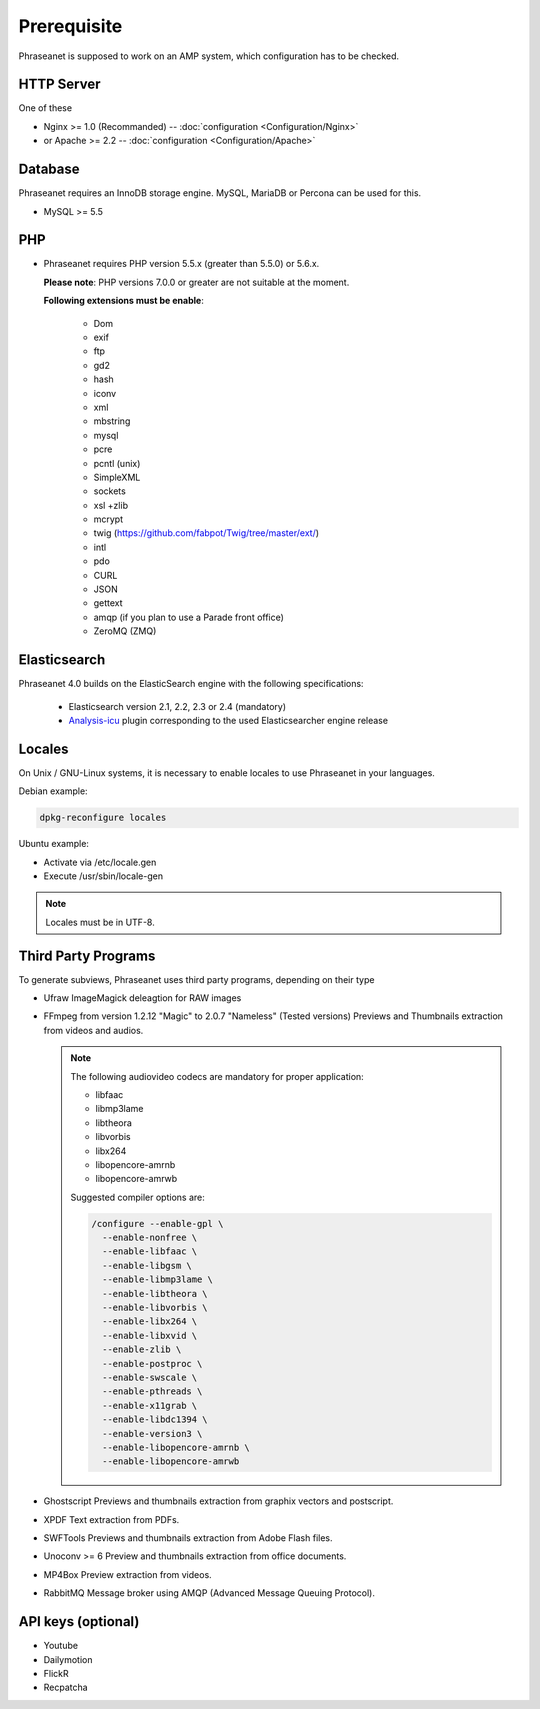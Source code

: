 Prerequisite
============

Phraseanet is supposed to work on an AMP system, which configuration has to
be checked.

HTTP Server
------------

One of these

* Nginx >= 1.0 (Recommanded) -- :doc:`configuration <Configuration/Nginx>`
* or Apache >= 2.2 -- :doc:`configuration <Configuration/Apache>`

Database
--------

Phraseanet requires an InnoDB storage engine. MySQL, MariaDB or Percona can be
used for this.

* MySQL >= 5.5

PHP
---

* Phraseanet requires PHP version 5.5.x (greater than 5.5.0) or 5.6.x.

  **Please note**: PHP versions 7.0.0 or greater are not suitable at the moment.

  **Following extensions must be enable**:

    * Dom
    * exif
    * ftp
    * gd2
    * hash
    * iconv
    * xml
    * mbstring
    * mysql
    * pcre
    * pcntl (unix)
    * SimpleXML
    * sockets
    * xsl +zlib
    * mcrypt
    * twig (https://github.com/fabpot/Twig/tree/master/ext/)
    * intl
    * pdo
    * CURL
    * JSON
    * gettext
    * amqp (if you plan to use a Parade front office)
    * ZeroMQ (ZMQ)

.. _Installer-Elasticsearch:

Elasticsearch
-------------

Phraseanet 4.0 builds on the ElasticSearch engine with the following
specifications:

    * Elasticsearch version 2.1, 2.2, 2.3 or 2.4 (mandatory)
    * `Analysis-icu`_ plugin corresponding to the used Elasticsearcher engine
      release

Locales
-------

On Unix / GNU-Linux systems, it is necessary to enable locales to use
Phraseanet in your languages.

Debian example:

.. code-block:: bash

    dpkg-reconfigure locales

Ubuntu example:

* Activate via /etc/locale.gen
* Execute /usr/sbin/locale-gen

.. note::

    Locales must be in UTF-8.

Third Party Programs
--------------------

To generate subviews, Phraseanet uses third party programs, depending
on their type

* Ufraw
  ImageMagick deleagtion for RAW images

* FFmpeg from version 1.2.12 "Magic" to 2.0.7 "Nameless" (Tested versions)
  Previews and Thumbnails extraction from videos and audios.

  .. note::

      The following audiovideo codecs are mandatory for proper application:

      * libfaac
      * libmp3lame
      * libtheora
      * libvorbis
      * libx264
      * libopencore-amrnb
      * libopencore-amrwb

      Suggested compiler options are:

      .. code-block:: bash

          /configure --enable-gpl \
            --enable-nonfree \
            --enable-libfaac \
            --enable-libgsm \
            --enable-libmp3lame \
            --enable-libtheora \
            --enable-libvorbis \
            --enable-libx264 \
            --enable-libxvid \
            --enable-zlib \
            --enable-postproc \
            --enable-swscale \
            --enable-pthreads \
            --enable-x11grab \
            --enable-libdc1394 \
            --enable-version3 \
            --enable-libopencore-amrnb \
            --enable-libopencore-amrwb

* Ghostscript
  Previews and thumbnails extraction from graphix vectors and postscript.

* XPDF
  Text extraction from PDFs.

* SWFTools
  Previews and thumbnails extraction from Adobe Flash files.

* Unoconv >= 6
  Preview and thumbnails extraction from office documents.

* MP4Box
  Preview extraction from videos.

* RabbitMQ
  Message broker using AMQP (Advanced Message Queuing Protocol).

API keys (optional)
--------------------

* Youtube
* Dailymotion
* FlickR
* Recpatcha

.. _Analysis-icu: https://github.com/elastic/elasticsearch-analysis-icu
